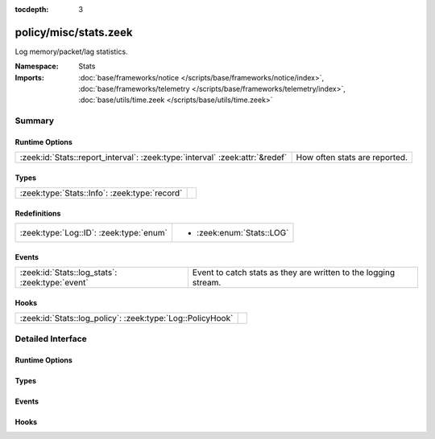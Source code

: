 :tocdepth: 3

policy/misc/stats.zeek
======================
.. zeek:namespace:: Stats

Log memory/packet/lag statistics.

:Namespace: Stats
:Imports: :doc:`base/frameworks/notice </scripts/base/frameworks/notice/index>`, :doc:`base/frameworks/telemetry </scripts/base/frameworks/telemetry/index>`, :doc:`base/utils/time.zeek </scripts/base/utils/time.zeek>`

Summary
~~~~~~~
Runtime Options
###############
============================================================================ =============================
:zeek:id:`Stats::report_interval`: :zeek:type:`interval` :zeek:attr:`&redef` How often stats are reported.
============================================================================ =============================

Types
#####
============================================= =
:zeek:type:`Stats::Info`: :zeek:type:`record` 
============================================= =

Redefinitions
#############
======================================= =========================
:zeek:type:`Log::ID`: :zeek:type:`enum` 
                                        
                                        * :zeek:enum:`Stats::LOG`
======================================= =========================

Events
######
=============================================== ===============================================================
:zeek:id:`Stats::log_stats`: :zeek:type:`event` Event to catch stats as they are written to the logging stream.
=============================================== ===============================================================

Hooks
#####
========================================================== =
:zeek:id:`Stats::log_policy`: :zeek:type:`Log::PolicyHook` 
========================================================== =


Detailed Interface
~~~~~~~~~~~~~~~~~~
Runtime Options
###############
.. zeek:id:: Stats::report_interval
   :source-code: policy/misc/stats.zeek 15 15

   :Type: :zeek:type:`interval`
   :Attributes: :zeek:attr:`&redef`
   :Default: ``5.0 mins``

   How often stats are reported.

Types
#####
.. zeek:type:: Stats::Info
   :source-code: policy/misc/stats.zeek 17 86

   :Type: :zeek:type:`record`


   .. zeek:field:: ts :zeek:type:`time` :zeek:attr:`&log`

      Timestamp for the measurement.


   .. zeek:field:: peer :zeek:type:`string` :zeek:attr:`&log`

      Peer that generated this log.  Mostly for clusters.


   .. zeek:field:: mem :zeek:type:`count` :zeek:attr:`&log`

      Amount of memory currently in use in MB.


   .. zeek:field:: pkts_proc :zeek:type:`count` :zeek:attr:`&log`

      Number of packets processed since the last stats interval.


   .. zeek:field:: bytes_recv :zeek:type:`count` :zeek:attr:`&log`

      Number of bytes received since the last stats interval if
      reading live traffic.


   .. zeek:field:: pkts_dropped :zeek:type:`count` :zeek:attr:`&log` :zeek:attr:`&optional`

      Number of packets dropped since the last stats interval if
      reading live traffic.


   .. zeek:field:: pkts_link :zeek:type:`count` :zeek:attr:`&log` :zeek:attr:`&optional`

      Number of packets seen on the link since the last stats
      interval if reading live traffic.


   .. zeek:field:: pkt_lag :zeek:type:`interval` :zeek:attr:`&log` :zeek:attr:`&optional`

      Lag between the wall clock and packet timestamps if reading
      live traffic.


   .. zeek:field:: pkts_filtered :zeek:type:`count` :zeek:attr:`&log` :zeek:attr:`&optional`

      Number of packets filtered from the link since the last
      stats interval if reading live traffic.


   .. zeek:field:: events_proc :zeek:type:`count` :zeek:attr:`&log`

      Number of events processed since the last stats interval.


   .. zeek:field:: events_queued :zeek:type:`count` :zeek:attr:`&log`

      Number of events that have been queued since the last stats
      interval.


   .. zeek:field:: active_tcp_conns :zeek:type:`count` :zeek:attr:`&log`

      TCP connections currently in memory.


   .. zeek:field:: active_udp_conns :zeek:type:`count` :zeek:attr:`&log`

      UDP connections currently in memory.


   .. zeek:field:: active_icmp_conns :zeek:type:`count` :zeek:attr:`&log`

      ICMP connections currently in memory.


   .. zeek:field:: tcp_conns :zeek:type:`count` :zeek:attr:`&log`

      TCP connections seen since last stats interval.


   .. zeek:field:: udp_conns :zeek:type:`count` :zeek:attr:`&log`

      UDP connections seen since last stats interval.


   .. zeek:field:: icmp_conns :zeek:type:`count` :zeek:attr:`&log`

      ICMP connections seen since last stats interval.


   .. zeek:field:: timers :zeek:type:`count` :zeek:attr:`&log`

      Number of timers scheduled since last stats interval.


   .. zeek:field:: active_timers :zeek:type:`count` :zeek:attr:`&log`

      Current number of scheduled timers.


   .. zeek:field:: files :zeek:type:`count` :zeek:attr:`&log`

      Number of files seen since last stats interval.


   .. zeek:field:: active_files :zeek:type:`count` :zeek:attr:`&log`

      Current number of files actively being seen.


   .. zeek:field:: dns_requests :zeek:type:`count` :zeek:attr:`&log`

      Number of DNS requests seen since last stats interval.


   .. zeek:field:: active_dns_requests :zeek:type:`count` :zeek:attr:`&log`

      Current number of DNS requests awaiting a reply.


   .. zeek:field:: reassem_tcp_size :zeek:type:`count` :zeek:attr:`&log`

      Current size of TCP data in reassembly.


   .. zeek:field:: reassem_file_size :zeek:type:`count` :zeek:attr:`&log`

      Current size of File data in reassembly.


   .. zeek:field:: reassem_frag_size :zeek:type:`count` :zeek:attr:`&log`

      Current size of packet fragment data in reassembly.


   .. zeek:field:: reassem_unknown_size :zeek:type:`count` :zeek:attr:`&log`

      Current size of unknown data in reassembly (this is only PIA buffer right now).



Events
######
.. zeek:id:: Stats::log_stats
   :source-code: policy/misc/stats.zeek 89 89

   :Type: :zeek:type:`event` (rec: :zeek:type:`Stats::Info`)

   Event to catch stats as they are written to the logging stream.

Hooks
#####
.. zeek:id:: Stats::log_policy
   :source-code: policy/misc/stats.zeek 12 12

   :Type: :zeek:type:`Log::PolicyHook`



